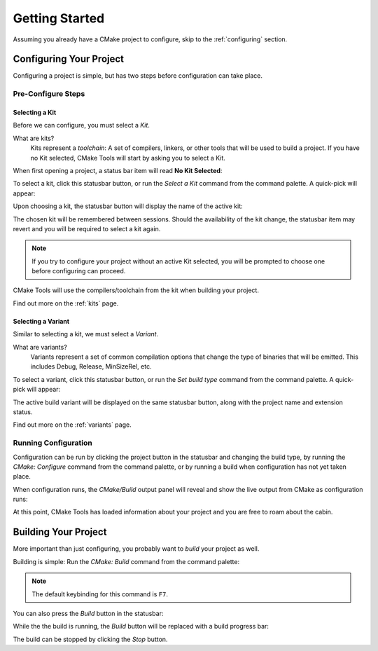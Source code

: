 Getting Started
###############

Assuming you already have a CMake project to configure, skip to the
:ref:`configuring` section.

.. _configuring:

Configuring Your Project
************************

Configuring a project is simple, but has two steps before configuration can take
place.

Pre-Configure Steps
===================

Selecting a Kit
---------------

Before we can configure, you must select a *Kit*.

What are kits?
    Kits represent a *toolchain*: A set of compilers, linkers, or other tools
    that will be used to build a project. If you have no Kit selected, CMake
    Tools will start by asking you to select a Kit.

When first opening a project, a status bar item will read **No Kit Selected**:

.. image:: res/no_kits.png
    :align: center

To select a kit, click this statusbar button, or run the *Select a Kit* command
from the command palette. A quick-pick will appear:

.. image:: res/kit_selector.png
    :align: center

Upon choosing a kit, the statusbar button will display the name of the active
kit:

.. image:: res/kit_selected.png
    :align: center

The chosen kit will be remembered between sessions. Should the availability of
the kit change, the statusbar item may revert and you will be required to select
a kit again.

.. note::
    If you try to configure your project without an active Kit selected, you
    will be prompted to choose one before configuring can proceed.

CMake Tools will use the compilers/toolchain from the kit when building your
project.

Find out more on the :ref:`kits` page.

Selecting a Variant
-------------------

Similar to selecting a kit, we must select a *Variant*.

What are variants?
    Variants represent a set of common compilation options that change the type
    of binaries that will be emitted. This includes Debug, Release, MinSizeRel,
    etc.

.. image:: res/no_variant.png
    :align: center

To select a variant, click this statusbar button, or run the *Set build type*
command from the command palette. A quick-pick will appear:

.. image:: res/variant_selector.png
    :align: center

The active build variant will be displayed on the same statusbar button, along
with the project name and extension status.

Find out more on the :ref:`variants` page.

Running Configuration
=====================

Configuration can be run by clicking the project button in the statusbar and
changing the build type, by running the *CMake: Configure* command from the
command palette, or by running a build when configuration has not yet taken
place.

When configuration runs, the *CMake/Build* output panel will reveal and show
the live output from CMake as configuration runs:

.. image:: res/configure_output.png
    :align: center

At this point, CMake Tools has loaded information about your project and you are
free to roam about the cabin.


Building Your Project
*********************

More important than just configuring, you probably want to *build* your project
as well.

Building is simple: Run the *CMake: Build* command from the command palette:

.. image:: res/build_command.png
    :align: center

.. note:: The default keybinding for this command is ``F7``.

You can also press the *Build* button in the statusbar:

.. image:: res/build_button.png
    :align: center

While the the build is running, the *Build* button will be replaced with a
build progress bar:

.. image:: res/build_progress.png
    :align: center

The build can be stopped by clicking the *Stop* button.